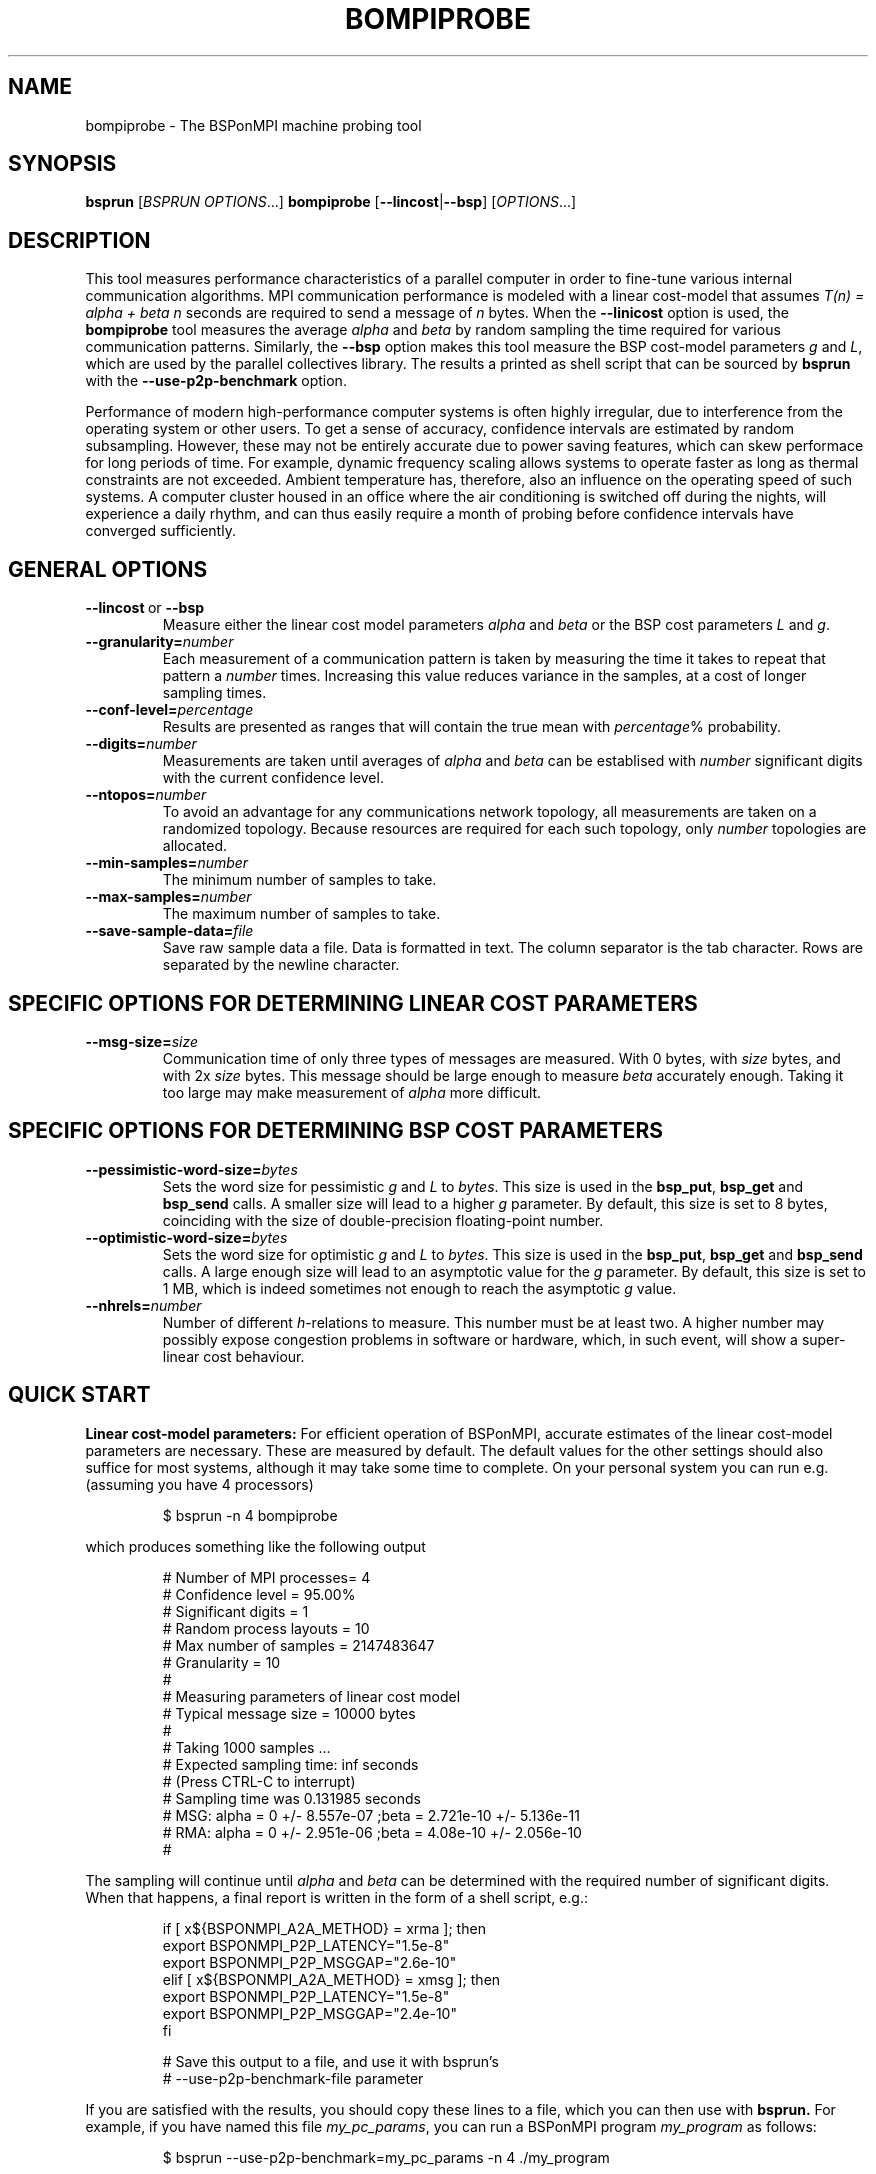 .TH BOMPIPROBE 1
.SH NAME
bompiprobe \- The BSPonMPI machine probing tool
.
.SH SYNOPSIS
.B bsprun
.RI [ BSPRUN\ OPTIONS ...]
.B bompiprobe
.RB [ \-\-lincost | \-\-bsp ]
.RI [ OPTIONS ...]
.fi
.
.SH DESCRIPTION
This tool measures performance characteristics of a parallel
computer in order to fine-tune various internal communication algorithms.
MPI communication performance is modeled with a linear cost-model
that assumes 
.I T(n) = alpha + beta n 
seconds are required to send a message of 
.I n
bytes.
When the
.B \-\-linicost
option is used, the
.B bompiprobe 
tool measures the average 
.I alpha
and
.I beta
by random sampling the time required for various communication patterns.
Similarly, the 
.B \-\-bsp
option makes this tool measure the BSP cost-model parameters
.I g
and 
.IR L ,
which are used by the parallel collectives library.
The results a printed as shell script that can be sourced by 
.B bsprun
with the
.B \-\-use\-p2p\-benchmark
option.
.
.PP
Performance of modern high-performance computer systems
is often highly irregular, due to interference from the
operating system or other users. 
To get a sense of accuracy, confidence intervals are estimated by 
random subsampling. 
However, these may not be entirely accurate due to
power saving features, which can skew performace for long
periods of time. 
For example, dynamic frequency scaling allows systems
to operate faster as long as thermal constraints are not exceeded. 
Ambient temperature has, therefore, also an influence on the operating
speed of such systems.
A computer cluster housed in an office where
the air conditioning is switched off during the nights,
will experience a daily rhythm, and can thus easily require 
a month of probing before confidence intervals have
converged sufficiently. 
.
.SH GENERAL OPTIONS
.TP
.BR \-\-lincost \ or \ \-\-bsp
Measure either the linear cost model parameters
.I alpha
and
.I beta
or the BSP cost parameters
.I L
and
.IR g .
.TP
.BI \-\-granularity= number
Each measurement of a communication pattern is taken by measuring the
time it takes to repeat that pattern a
.I number
times.
Increasing this value reduces variance in the samples, at a cost
of longer sampling times.
.TP
.BI \-\-conf-level= percentage
Results are presented as ranges that will contain the true mean with
.IR percentage %
probability. 
.TP
.BI \-\-digits= number
Measurements are taken until averages of
.I alpha
and
.I beta
can be establised with 
.I number
significant digits with the current confidence level.
.TP
.BI \-\-ntopos= number
To avoid an advantage for any communications network topology, all 
measurements are taken on a randomized topology.
Because resources are required for each such topology, only
.I number
topologies are allocated.
.TP
.BI \-\-min-samples= number
The minimum number of samples to take.
.TP
.BI \-\-max-samples= number
The maximum number of samples to take.
.TP
.BI \-\-save-sample-data= file
Save raw sample data a file. 
Data is formatted in text.
The column separator is the tab character.
Rows are separated by the newline character.
.
.SH SPECIFIC OPTIONS FOR DETERMINING LINEAR COST PARAMETERS
.TP
.BI \-\-msg-size= size
Communication time of only three types of messages are measured. 
With 0 bytes, with 
.I size
bytes, and with 2x
.I size
bytes.
This message should be large enough to measure 
.I beta
accurately enough.
Taking it too large may make measurement of 
.I alpha
more difficult.
.
.SH SPECIFIC OPTIONS FOR DETERMINING BSP COST PARAMETERS
.TP
.BI \-\-pessimistic-word-size= bytes
Sets the word size for pessimistic 
.I g
and
.I L
to 
.IR bytes .
This size is used in the 
.BR bsp_put , 
.B bsp_get
and
.B bsp_send 
calls.
A smaller size will lead to a higher
.I g
parameter.
By default, this size is set to 8 bytes, coinciding with 
the size of double-precision floating-point number.
.
.TP
.BI \-\-optimistic-word-size= bytes
Sets the word size for optimistic
.I g
and
.I L
to 
.IR bytes .
This size is used in the 
.BR bsp_put , 
.B bsp_get
and
.B bsp_send 
calls.
A large enough size will lead to an asymptotic value for the
.I g
parameter.
By default, this size is set to 1 MB, which is 
indeed sometimes not enough to reach the asymptotic 
.I g
value.
.
.TP
.BI \-\-nhrels= number
Number of different 
.IR h -relations
to measure. 
This number must be at least two.
A higher number may possibly expose congestion problems
in software or hardware, which, in such event,
will show a super-linear cost behaviour.
.
.SH QUICK START
.B Linear cost-model parameters:
For efficient operation of BSPonMPI, accurate estimates of the 
linear cost-model parameters are necessary. 
These are measured by default. 
The default values for the other settings should also suffice
for most systems, 
although it may take some time to complete. 
On your personal system you can run e.g. (assuming you have 4 processors) 
.RS
.EX

$ bsprun -n 4 bompiprobe

.EE
.RE
which produces something like the following output
.RS
.EX

# Number of MPI processes= 4
# Confidence level       = 95.00%
# Significant digits     = 1
# Random process layouts = 10
# Max number of samples  = 2147483647
# Granularity            = 10
#
# Measuring parameters of linear cost model
# Typical message size   = 10000 bytes
#
#     Taking 1000 samples ...
#     Expected sampling time: inf seconds
#     (Press CTRL-C to interrupt)
#     Sampling time was 0.131985 seconds
# MSG: alpha = 0 +/- 8.557e-07 ;beta = 2.721e-10 +/- 5.136e-11
# RMA: alpha = 0 +/- 2.951e-06 ;beta = 4.08e-10 +/- 2.056e-10
#

.EE
.RE
The sampling will continue until 
.I alpha
and
.I beta
can be determined with the required number of significant digits.
When that happens, a final report is written in the form
of a shell script, e.g.:
.RS
.EX

if [ x${BSPONMPI_A2A_METHOD} = xrma ]; then
   export BSPONMPI_P2P_LATENCY="1.5e-8"
   export BSPONMPI_P2P_MSGGAP="2.6e-10"
elif [ x${BSPONMPI_A2A_METHOD} = xmsg ]; then
   export BSPONMPI_P2P_LATENCY="1.5e-8"
   export BSPONMPI_P2P_MSGGAP="2.4e-10"
fi

# Save this output to a file, and use it with bsprun's
# --use-p2p-benchmark-file parameter

.EE
.RE
If you are satisfied with the results, you should copy
these lines to a file, which you can then use with
.B bsprun.
For example, if you have named this file
.IR my_pc_params ,
you can run a BSPonMPI program
.I my_program
as follows:
.RS
.EX

$ bsprun --use-p2p-benchmark=my_pc_params -n 4 ./my_program

.EE
.RE
.PP
.B BSP cost-model parameters:
Now use the 
.B \-\-bsp
command line parameter
.RS
.EX

$ bsprun -n 4 bompiprobe --bsp

.EE
.RE
which produces something like the following output
.RS
.EX

# Number of processes    = 4
# Confidence level       = 95.00%
# Significant digits     = 1
# Random process layouts = 10
# Max number of samples  = 2147483647
# Granularity            = 10
# Save samples to        = NA

# Measuring BSP machine parameters
# Optimistic word size    = 1000000 bytes
# Pessimistic word size   = 8 bytes
# Size of max h-relation  = 4000000 bytes
# Number of h-relations   = 3
#
#     Taking 5000 samples ...
#     Expected sampling time: inf seconds
#     (Press CTRL-C to interrupt)
#     Sampling time was 76.2405 seconds
# L =    2.341e-05 +/-    2.347e-06 ; g_opt =     2.944e-09 +/-    6.635e-10 ; g_pes =    2.047e-08 +/-    2.791e-09

.EE
.RE

Again, measurements will continue until the parameters can be 
established with the required number of significant digits.
Finally the program will report the results as a shell script snippet

.RS
.EX

export BSC_L="2.6e-05"
export BSC_G="2.9e-09"

# Save this output to a file, and use it with bsprun's
# --use-p2p-benchmark-file parameter

.EE
.RE

These lines should be copied to the same file used
for the linear cost-model parameters, like
.I my_pc_params 
in the example earlier.
.
.PP
If sampling requires too much time, it can be interrupted at any
time by sending the 
.I SIGINT
signal (CTRL-C from a terminal), if the MPI implementation supports it. 
The total sampling time can also be limited by using the
.BR \-\-granularity ,
.BR \-\-min-samples ,
and
.BR \-\-max-samples 
parameters.
This is useful when
.B bompiprobe
is run from a batch job.
.
.SH AUTHOR
Written by Wijnand J. Suijlen
.
.SH SEE ALSO
.B mpirun
(1),
.B bsprun
(1)
.PP
"BSPlib: The BSP programming library," by J. M. D. Hill, W. F. McColl, D. C. Stefanescu, M. W. Goudreau, K. Lang, S. B. Rao, T. Suel, Th. Tsantilas, R. H. Bisseling, Elsevier, Parallel Computing, Volume 24, Issue 14, December 1998, pages 1947–1980. 
